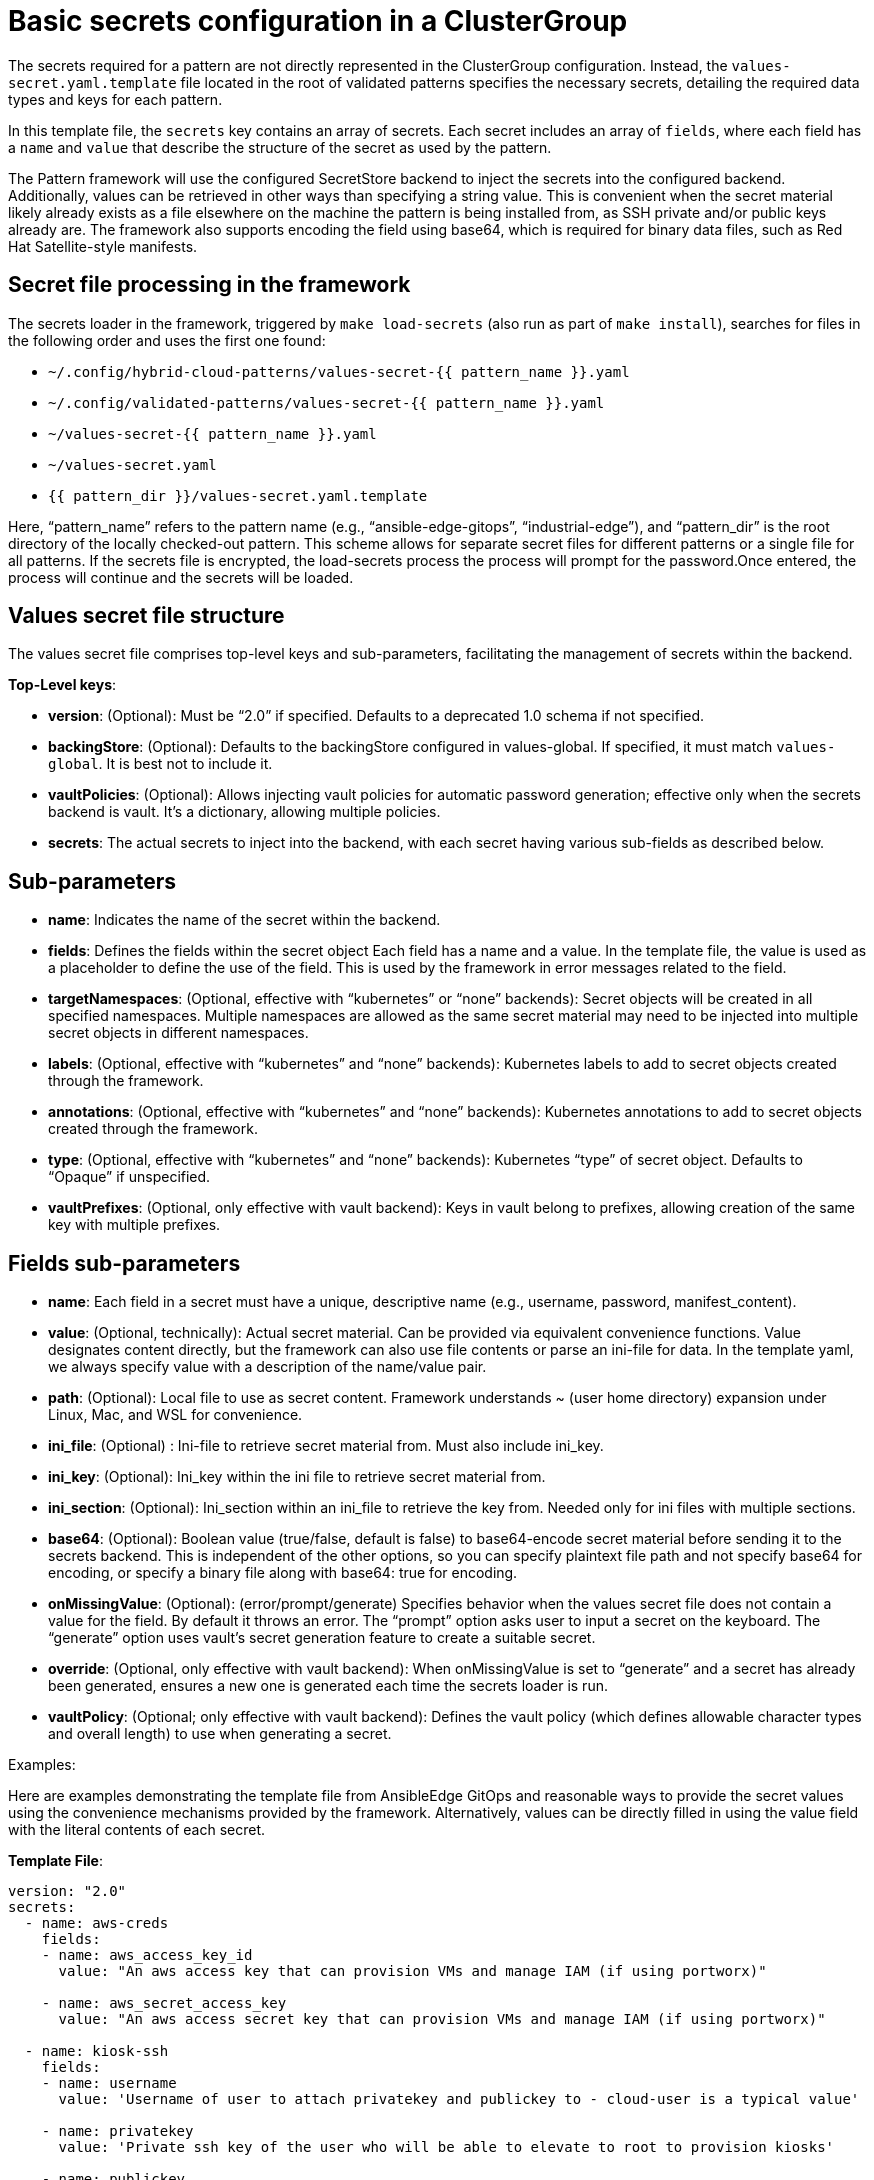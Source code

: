 :_content-type: CONCEPT
:imagesdir: ../../images

[id="basic-secrets-configuration-in-a-clustergroup"]
= Basic secrets configuration in a ClusterGroup

The secrets required for a pattern are not directly represented in the ClusterGroup configuration. Instead, the `values-secret.yaml.template` file located in the root of validated patterns specifies the necessary secrets, detailing the required data types and keys for each pattern.

In this template file, the `secrets` key contains an array of secrets. Each secret includes an array of `fields`, where each field has a `name` and `value` that describe the structure of the secret as used by the pattern.

The Pattern framework will use the configured SecretStore backend to inject the secrets into the configured backend. Additionally, values can be retrieved in other ways than specifying a string value. This is convenient when the secret material likely already exists as a file elsewhere on the machine the pattern is being installed from, as SSH private and/or public keys already are. The framework also supports encoding the field using base64, which is required for binary data files, such as Red Hat Satellite-style manifests.

[id="secret-files-processing-in-the-framework"]
== Secret file processing in the framework

The secrets loader in the framework, triggered by `make load-secrets` (also run as part of `make install`), searches for files in the following order and uses the first one found:

* `~/.config/hybrid-cloud-patterns/values-secret-{{ pattern_name }}.yaml`
* `~/.config/validated-patterns/values-secret-{{ pattern_name }}.yaml`
* `~/values-secret-{{ pattern_name }}.yaml`
* `~/values-secret.yaml`
* `{{ pattern_dir }}/values-secret.yaml.template`

Here, “pattern_name” refers to the pattern name (e.g., “ansible-edge-gitops”, “industrial-edge”), and “pattern_dir” is the root directory of the locally checked-out pattern. This scheme allows for separate secret files for different patterns or a single file for all patterns. If the secrets file is encrypted, the load-secrets process the process will prompt for the password.Once entered, the process will continue and the secrets will be loaded.

[id="values-secret-files-structure"]
== Values secret file structure

The values secret file comprises top-level keys and sub-parameters, facilitating the management of secrets within the backend.

*Top-Level keys*:

* *version*: (Optional): Must be “2.0” if specified. Defaults to a deprecated 1.0 schema if not specified.

* *backingStore*: (Optional): Defaults to the backingStore configured in values-global. If specified, it must match `values-global`. It is best not to include it.

* *vaultPolicies*: (Optional): Allows injecting vault policies for automatic password generation; effective only when the secrets backend is vault. It’s a dictionary, allowing multiple policies.

* *secrets*: The actual secrets to inject into the backend, with each secret having various sub-fields as described below.

[id="sub-parameters-secret-file-structure"]
== Sub-parameters

* *name*: Indicates the name of the secret within the backend.

* *fields*: Defines the fields within the secret object Each field has a name and a value. In the template file, the value is used as a placeholder to define the use of the field. This is used by the framework in error messages related to the field.

* *targetNamespaces*: (Optional, effective with “kubernetes” or “none” backends): Secret objects will be created in all specified namespaces. Multiple namespaces are allowed as the same secret material may need to be injected into multiple secret objects in different namespaces.

* *labels*: (Optional, effective with “kubernetes” and “none” backends): Kubernetes labels to add to secret objects created through the framework.

* *annotations*: (Optional, effective with “kubernetes” and “none” backends): Kubernetes annotations to add to secret objects created through the framework.

* *type*: (Optional, effective with “kubernetes” and “none” backends): Kubernetes “type” of secret object. Defaults to “Opaque” if unspecified.

* *vaultPrefixes*: (Optional, only effective with vault backend): Keys in vault belong to prefixes, allowing creation of the same key with multiple prefixes.


[id="fields-sub-parameters"]
== Fields sub-parameters

* *name*: Each field in a secret must have a unique, descriptive name (e.g., username, password, manifest_content).

* *value*: (Optional, technically): Actual secret material. Can be provided via equivalent convenience functions. Value designates content directly, but the framework can also use file contents or parse an ini-file for data.  In the template yaml, we always specify value with a description of the name/value pair.

* *path*: (Optional): Local file to use as secret content. Framework understands ~ (user home directory) expansion under Linux, Mac, and WSL for convenience.

* *ini_file*: (Optional) : Ini-file to retrieve secret material from. Must also include ini_key.

* *ini_key*: (Optional): Ini_key within the ini file to retrieve secret material from.

* *ini_section*: (Optional): Ini_section within an ini_file to retrieve the key from. Needed only for ini files with multiple sections.

* *base64*: (Optional): Boolean value (true/false, default is false) to base64-encode secret material before sending it to the secrets backend. This is independent of the other options, so you can specify plaintext file path and not specify base64 for encoding, or specify a binary file along with base64: true for encoding.

* *onMissingValue*: (Optional): (error/prompt/generate) Specifies behavior when the values secret file does not contain a value for the field. By default it throws an error. The “prompt” option asks user to input a secret on the keyboard. The “generate” option uses vault’s secret generation feature to create a suitable secret.

* *override*: (Optional, only effective with vault backend): When onMissingValue is set to “generate” and a secret has already been generated, ensures a new one is generated each time the secrets loader is run.

* *vaultPolicy*: (Optional; only effective with vault backend): Defines the vault policy (which defines allowable character types and overall length) to use when generating a secret.

.Examples:

Here are examples demonstrating the template file from AnsibleEdge GitOps and reasonable ways to provide the secret values using the convenience mechanisms provided by the framework. Alternatively, values can be directly filled in using the value field with the literal contents of each secret.

*Template File*:

[source,yaml]
----
version: "2.0"
secrets:
  - name: aws-creds
    fields:
    - name: aws_access_key_id
      value: "An aws access key that can provision VMs and manage IAM (if using portworx)"

    - name: aws_secret_access_key
      value: "An aws access secret key that can provision VMs and manage IAM (if using portworx)"

  - name: kiosk-ssh
    fields:
    - name: username
      value: 'Username of user to attach privatekey and publickey to - cloud-user is a typical value'

    - name: privatekey
      value: 'Private ssh key of the user who will be able to elevate to root to provision kiosks'

    - name: publickey
      value: 'Public ssh key of the user who will be able to elevate to root to provision kiosks'

  - name: rhsm
    fields:
    - name: username
      value: 'username of user to register RHEL VMs'
    - name: password
      value: 'password of rhsm user in plaintext'

  - name: kiosk-extra
    fields:
    # Default: '--privileged -e GATEWAY_ADMIN_PASSWORD=redhat'
    - name: container_extra_params
      value: "Optional extra params to pass to kiosk ignition container, including admin password"

  - name: cloud-init
    fields:
    - name: userData
      value: |-
        #cloud-config
        user: 'username of user for console, probably cloud-user'
        password: 'a suitable password to use on the console'
        chpasswd: { expire: False }

  - name: aap-manifest
    fields:
    - name: b64content
      path: 'full pathname of file containing Satellite Manifest for entitling Ansible Automation Platform'
      base64: true
----

*Providing values in a “real” values-secret.yaml*:

[source,yaml]
----
version: "2.0"
secrets:
  - name: aws-creds
    fields:
    - name: aws_access_key_id
      ini_file: ~/.aws/credentials
	ini_key: aws_access_key_id

    - name: aws_secret_access_key
      ini_file: ~/.aws/credentials
	ini_key: aws_secret_access_key

  - name: kiosk-ssh
    fields:
    - name: username
      value: 'cloud-user'

    - name: privatekey
      path: ~/.ssh/id_cloud_user

    - name: publickey
      Path: ~/.ssh/id_cloud_user.pub

  - name: rhsm
    fields:
    - name: username
      value: 'rhsm-user'
    - name: password
      value: 'rhsm-password'

  - name: kiosk-extra
    fields:
    # Default: '--privileged -e GATEWAY_ADMIN_PASSWORD=redhat'
    - name: container_extra_params
      value: "--privileged -e GATEWAY_ADMIN_PASSWORD=B3tt3RP8ssw@rd"

  - name: cloud-init
    fields:
    - name: userData
      value: |-
        #cloud-config
        user: 'cloud-user'
        password: 'aaaa-bbbbb-ccccc-ddddd'
        chpasswd: { expire: False }

  - name: aap-manifest
    fields:
    - name: b64content
      path: '~/manifest_Pattern_20240605T170000Z.zip'
      base64: true

----

